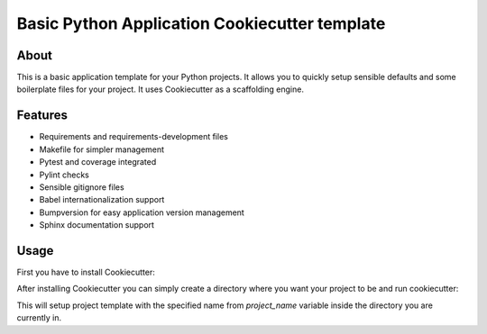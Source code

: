 Basic Python Application Cookiecutter template
==============================================

About
-----

This is a basic application template for your Python projects. It allows
you to quickly setup sensible defaults and some boilerplate files for your
project. It uses Cookiecutter as a scaffolding engine.

Features
--------

* Requirements and requirements-development files
* Makefile for simpler management
* Pytest and coverage integrated
* Pylint checks
* Sensible gitignore files
* Babel internationalization support
* Bumpversion for easy application version management
* Sphinx documentation support

Usage
-----

First you have to install Cookiecutter:

.. code::bash

  pip install --user cookiecutter


After installing Cookiecutter you can simply create a directory where you want
your project to be and run cookiecutter:

.. code::bash

  mkdir -p ~/src/your_project
  cd ~/src/your_project
  cookiecutter https://github.com/ktomala/python_app_template.git


This will setup project template with the specified name from `project_name`
variable inside the directory you are currently in.
